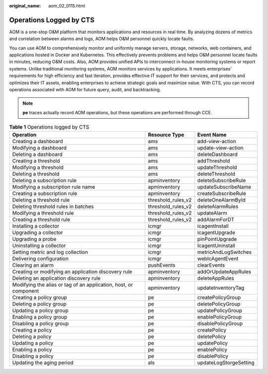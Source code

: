 :original_name: aom_02_0115.html

.. _aom_02_0115:

Operations Logged by CTS
========================

AOM is a one-stop O&M platform that monitors applications and resources in real time. By analyzing dozens of metrics and correlation between alarms and logs, AOM helps O&M personnel quickly locate faults.

You can use AOM to comprehensively monitor and uniformly manage servers, storage, networks, web containers, and applications hosted in Docker and Kubernetes. This effectively prevents problems and helps O&M personnel locate faults in minutes, reducing O&M costs. Also, AOM provides unified APIs to interconnect in-house monitoring systems or report systems. Unlike traditional monitoring systems, AOM monitors services by applications. It meets enterprises' requirements for high efficiency and fast iteration, provides effective IT support for their services, and protects and optimizes their IT assets, enabling enterprises to achieve strategic goals and maximize value. With CTS, you can record operations associated with AOM for future query, audit, and backtracking.

.. note::

   **pe** traces actually record AOM operations, but these operations are performed through CCE.

.. table:: **Table 1** Operations logged by CTS

   +------------------------------------------------------------------+--------------------+------------------------+
   | Operation                                                        | Resource Type      | Event Name             |
   +==================================================================+====================+========================+
   | Creating a dashboard                                             | ams                | add-view-action        |
   +------------------------------------------------------------------+--------------------+------------------------+
   | Modifying a dashboard                                            | ams                | update-view-action     |
   +------------------------------------------------------------------+--------------------+------------------------+
   | Deleting a dashboard                                             | ams                | deleteDashboard        |
   +------------------------------------------------------------------+--------------------+------------------------+
   | Creating a threshold                                             | ams                | addThreshold           |
   +------------------------------------------------------------------+--------------------+------------------------+
   | Modifying a threshold                                            | ams                | updateThreshold        |
   +------------------------------------------------------------------+--------------------+------------------------+
   | Deleting a threshold                                             | ams                | deleteThreshold        |
   +------------------------------------------------------------------+--------------------+------------------------+
   | Deleting a subscription rule                                     | apminventory       | deleteSubscribeRule    |
   +------------------------------------------------------------------+--------------------+------------------------+
   | Modifying a subscription rule name                               | apminventory       | updateSubscribeName    |
   +------------------------------------------------------------------+--------------------+------------------------+
   | Creating a subscription rule                                     | apminventory       | createSubscribeRule    |
   +------------------------------------------------------------------+--------------------+------------------------+
   | Deleting a threshold rule                                        | threshold_rules_v2 | deleteOneAlarmById     |
   +------------------------------------------------------------------+--------------------+------------------------+
   | Deleting threshold rules in batches                              | threshold_rules_v2 | deleteAlarmRules       |
   +------------------------------------------------------------------+--------------------+------------------------+
   | Modifying a threshold rule                                       | threshold_rules_v2 | updateAlarm            |
   +------------------------------------------------------------------+--------------------+------------------------+
   | Creating a threshold rule                                        | threshold_rules_v2 | addAlarmForDT          |
   +------------------------------------------------------------------+--------------------+------------------------+
   | Installing a collector                                           | icmgr              | icagentInstall         |
   +------------------------------------------------------------------+--------------------+------------------------+
   | Upgrading a collector                                            | icmgr              | icagentUpgrade         |
   +------------------------------------------------------------------+--------------------+------------------------+
   | Upgrading a probe                                                | icmgr              | pinPointUpgrade        |
   +------------------------------------------------------------------+--------------------+------------------------+
   | Uninstalling a collector                                         | icmgr              | IcagentUninstall       |
   +------------------------------------------------------------------+--------------------+------------------------+
   | Setting metric and log collection                                | icmgr              | metricAndLogSwitches   |
   +------------------------------------------------------------------+--------------------+------------------------+
   | Delivering configuration                                         | icmgr              | webIcAgentEvent        |
   +------------------------------------------------------------------+--------------------+------------------------+
   | Clearing an alarm                                                | pushEvents         | clearEvents            |
   +------------------------------------------------------------------+--------------------+------------------------+
   | Creating or modifying an application discovery rule              | apminventory       | addOrUpdateAppRules    |
   +------------------------------------------------------------------+--------------------+------------------------+
   | Deleting an application discovery rule                           | apminventory       | deleteAppRules         |
   +------------------------------------------------------------------+--------------------+------------------------+
   | Modifying the alias or tag of an application, host, or component | apminventory       | updateInventoryTag     |
   +------------------------------------------------------------------+--------------------+------------------------+
   | Creating a policy group                                          | pe                 | createPolicyGroup      |
   +------------------------------------------------------------------+--------------------+------------------------+
   | Deleting a policy group                                          | pe                 | deletePolicyGroup      |
   +------------------------------------------------------------------+--------------------+------------------------+
   | Updating a policy group                                          | pe                 | updatePolicyGroup      |
   +------------------------------------------------------------------+--------------------+------------------------+
   | Enabling a policy group                                          | pe                 | enablePolicyGroup      |
   +------------------------------------------------------------------+--------------------+------------------------+
   | Disabling a policy group                                         | pe                 | disablePolicyGroup     |
   +------------------------------------------------------------------+--------------------+------------------------+
   | Creating a policy                                                | pe                 | createPolicy           |
   +------------------------------------------------------------------+--------------------+------------------------+
   | Deleting a policy                                                | pe                 | deletePolicy           |
   +------------------------------------------------------------------+--------------------+------------------------+
   | Updating a policy                                                | pe                 | updatePolicy           |
   +------------------------------------------------------------------+--------------------+------------------------+
   | Enabling a policy                                                | pe                 | enablePolicy           |
   +------------------------------------------------------------------+--------------------+------------------------+
   | Disabling a policy                                               | pe                 | disablePolicy          |
   +------------------------------------------------------------------+--------------------+------------------------+
   | Updating the aging period                                        | als                | updateLogStorgeSetting |
   +------------------------------------------------------------------+--------------------+------------------------+
